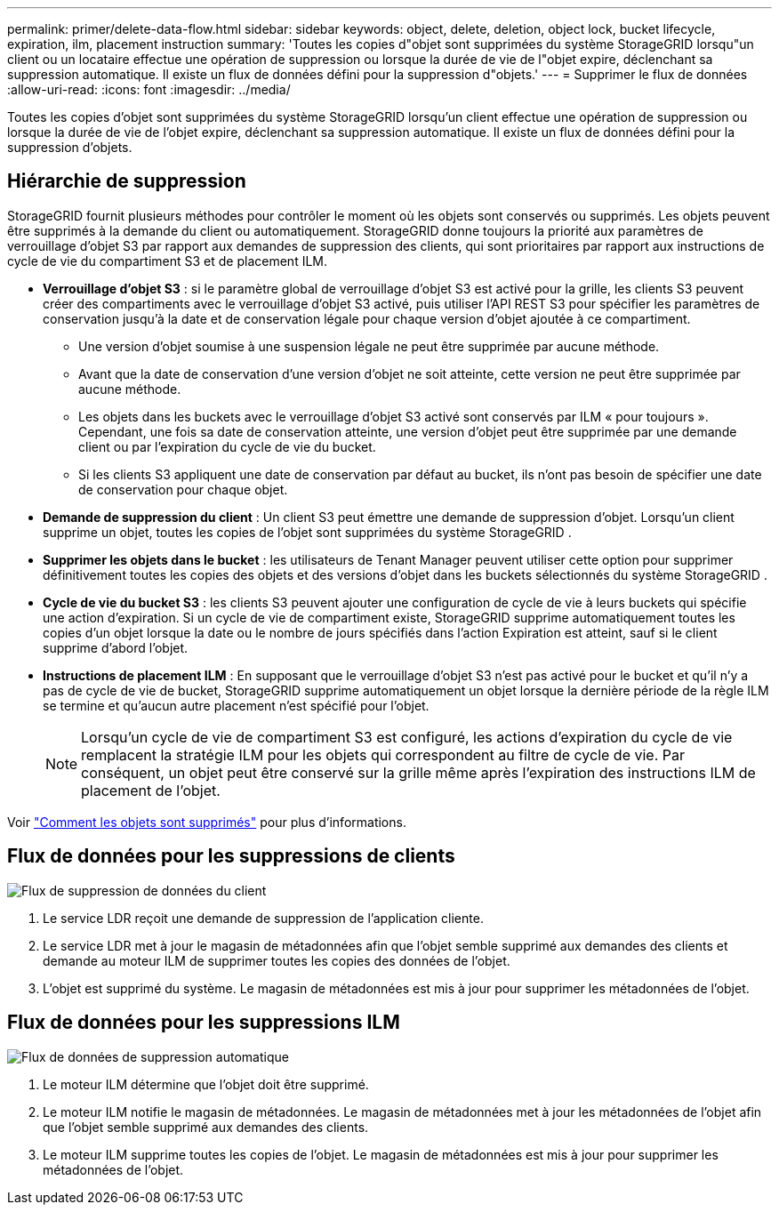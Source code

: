 ---
permalink: primer/delete-data-flow.html 
sidebar: sidebar 
keywords: object, delete, deletion, object lock, bucket lifecycle, expiration, ilm, placement instruction 
summary: 'Toutes les copies d"objet sont supprimées du système StorageGRID lorsqu"un client ou un locataire effectue une opération de suppression ou lorsque la durée de vie de l"objet expire, déclenchant sa suppression automatique.  Il existe un flux de données défini pour la suppression d"objets.' 
---
= Supprimer le flux de données
:allow-uri-read: 
:icons: font
:imagesdir: ../media/


[role="lead"]
Toutes les copies d'objet sont supprimées du système StorageGRID lorsqu'un client effectue une opération de suppression ou lorsque la durée de vie de l'objet expire, déclenchant sa suppression automatique.  Il existe un flux de données défini pour la suppression d'objets.



== Hiérarchie de suppression

StorageGRID fournit plusieurs méthodes pour contrôler le moment où les objets sont conservés ou supprimés.  Les objets peuvent être supprimés à la demande du client ou automatiquement.  StorageGRID donne toujours la priorité aux paramètres de verrouillage d'objet S3 par rapport aux demandes de suppression des clients, qui sont prioritaires par rapport aux instructions de cycle de vie du compartiment S3 et de placement ILM.

* *Verrouillage d'objet S3* : si le paramètre global de verrouillage d'objet S3 est activé pour la grille, les clients S3 peuvent créer des compartiments avec le verrouillage d'objet S3 activé, puis utiliser l'API REST S3 pour spécifier les paramètres de conservation jusqu'à la date et de conservation légale pour chaque version d'objet ajoutée à ce compartiment.
+
** Une version d'objet soumise à une suspension légale ne peut être supprimée par aucune méthode.
** Avant que la date de conservation d'une version d'objet ne soit atteinte, cette version ne peut être supprimée par aucune méthode.
** Les objets dans les buckets avec le verrouillage d'objet S3 activé sont conservés par ILM « pour toujours ».  Cependant, une fois sa date de conservation atteinte, une version d'objet peut être supprimée par une demande client ou par l'expiration du cycle de vie du bucket.
** Si les clients S3 appliquent une date de conservation par défaut au bucket, ils n'ont pas besoin de spécifier une date de conservation pour chaque objet.


* *Demande de suppression du client* : Un client S3 peut émettre une demande de suppression d'objet.  Lorsqu'un client supprime un objet, toutes les copies de l'objet sont supprimées du système StorageGRID .
* *Supprimer les objets dans le bucket* : les utilisateurs de Tenant Manager peuvent utiliser cette option pour supprimer définitivement toutes les copies des objets et des versions d'objet dans les buckets sélectionnés du système StorageGRID .
* *Cycle de vie du bucket S3* : les clients S3 peuvent ajouter une configuration de cycle de vie à leurs buckets qui spécifie une action d'expiration.  Si un cycle de vie de compartiment existe, StorageGRID supprime automatiquement toutes les copies d'un objet lorsque la date ou le nombre de jours spécifiés dans l'action Expiration est atteint, sauf si le client supprime d'abord l'objet.
* *Instructions de placement ILM* : En supposant que le verrouillage d'objet S3 n'est pas activé pour le bucket et qu'il n'y a pas de cycle de vie de bucket, StorageGRID supprime automatiquement un objet lorsque la dernière période de la règle ILM se termine et qu'aucun autre placement n'est spécifié pour l'objet.
+

NOTE: Lorsqu'un cycle de vie de compartiment S3 est configuré, les actions d'expiration du cycle de vie remplacent la stratégie ILM pour les objets qui correspondent au filtre de cycle de vie.  Par conséquent, un objet peut être conservé sur la grille même après l'expiration des instructions ILM de placement de l'objet.



Voir link:../ilm/how-objects-are-deleted.html["Comment les objets sont supprimés"] pour plus d'informations.



== Flux de données pour les suppressions de clients

image::../media/delete_data_flow.png[Flux de suppression de données du client]

. Le service LDR reçoit une demande de suppression de l'application cliente.
. Le service LDR met à jour le magasin de métadonnées afin que l'objet semble supprimé aux demandes des clients et demande au moteur ILM de supprimer toutes les copies des données de l'objet.
. L'objet est supprimé du système.  Le magasin de métadonnées est mis à jour pour supprimer les métadonnées de l'objet.




== Flux de données pour les suppressions ILM

image::../media/automatic_deletion_data_flow.png[Flux de données de suppression automatique]

. Le moteur ILM détermine que l’objet doit être supprimé.
. Le moteur ILM notifie le magasin de métadonnées.  Le magasin de métadonnées met à jour les métadonnées de l'objet afin que l'objet semble supprimé aux demandes des clients.
. Le moteur ILM supprime toutes les copies de l'objet.  Le magasin de métadonnées est mis à jour pour supprimer les métadonnées de l'objet.


